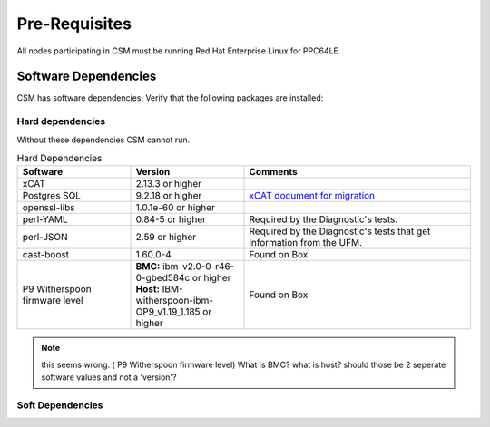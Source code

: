 .. _CSM_INSTALLATION_AND_CONFIGURATION_Pre_Requisites:

Pre-Requisites
==============

All nodes participating in CSM must be running Red Hat Enterprise Linux for PPC64LE.

Software Dependencies
---------------------

CSM has software dependencies. Verify that the following packages are installed: 

Hard dependencies
^^^^^^^^^^^^^^^^^

Without these dependencies CSM cannot run.

.. list-table:: Hard Dependencies
   :widths: 25 25 50
   :header-rows: 1

   * - Software
     - Version
     - Comments
   * - xCAT
     - 2.13.3 or higher
     - 
   * - Postgres SQL
     - 9.2.18 or higher
     - `xCAT document for migration <https://xcat-docs.readthedocs.io/en/stable/advanced/hierarchy/databases/postgres_configure.html>`_
   * - openssl-libs
     - 1.0.1e-60 or higher
     - 
   * - perl-YAML
     - 0.84-5 or higher
     - Required by the Diagnostic's tests.
   * - perl-JSON
     - 2.59 or higher
     - Required by the Diagnostic's tests that get information from the UFM. 
   * - cast-boost
     - 1.60.0-4
     - Found on Box
   * - P9 Witherspoon firmware level
     - **BMC:** ibm-v2.0-0-r46-0-gbed584c or higher **Host:** IBM-witherspoon-ibm-OP9_v1.19_1.185 or higher
     - Found on Box


.. note:: this seems wrong. ( P9 Witherspoon firmware level) What is BMC? what is host? should those be 2 seperate software values and not a 'version'?

Soft Dependencies
^^^^^^^^^^^^^^^^^